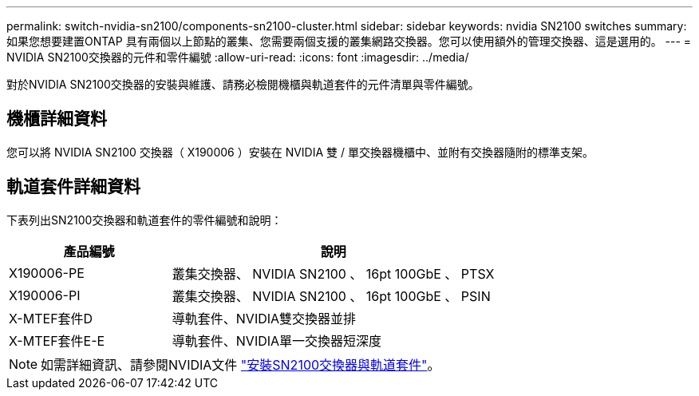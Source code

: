 ---
permalink: switch-nvidia-sn2100/components-sn2100-cluster.html 
sidebar: sidebar 
keywords: nvidia SN2100 switches 
summary: 如果您想要建置ONTAP 具有兩個以上節點的叢集、您需要兩個支援的叢集網路交換器。您可以使用額外的管理交換器、這是選用的。 
---
= NVIDIA SN2100交換器的元件和零件編號
:allow-uri-read: 
:icons: font
:imagesdir: ../media/


[role="lead"]
對於NVIDIA SN2100交換器的安裝與維護、請務必檢閱機櫃與軌道套件的元件清單與零件編號。



== 機櫃詳細資料

您可以將 NVIDIA SN2100 交換器（ X190006 ）安裝在 NVIDIA 雙 / 單交換器機櫃中、並附有交換器隨附的標準支架。



== 軌道套件詳細資料

下表列出SN2100交換器和軌道套件的零件編號和說明：

[cols="1,2"]
|===
| 產品編號 | 說明 


 a| 
X190006-PE
 a| 
叢集交換器、 NVIDIA SN2100 、 16pt 100GbE 、 PTSX



 a| 
X190006-PI
 a| 
叢集交換器、 NVIDIA SN2100 、 16pt 100GbE 、 PSIN



 a| 
X-MTEF套件D
 a| 
導軌套件、NVIDIA雙交換器並排



 a| 
X-MTEF套件E-E
 a| 
導軌套件、NVIDIA單一交換器短深度

|===

NOTE: 如需詳細資訊、請參閱NVIDIA文件 https://docs.nvidia.com/networking/display/sn2000pub/Installation["安裝SN2100交換器與軌道套件"^]。
